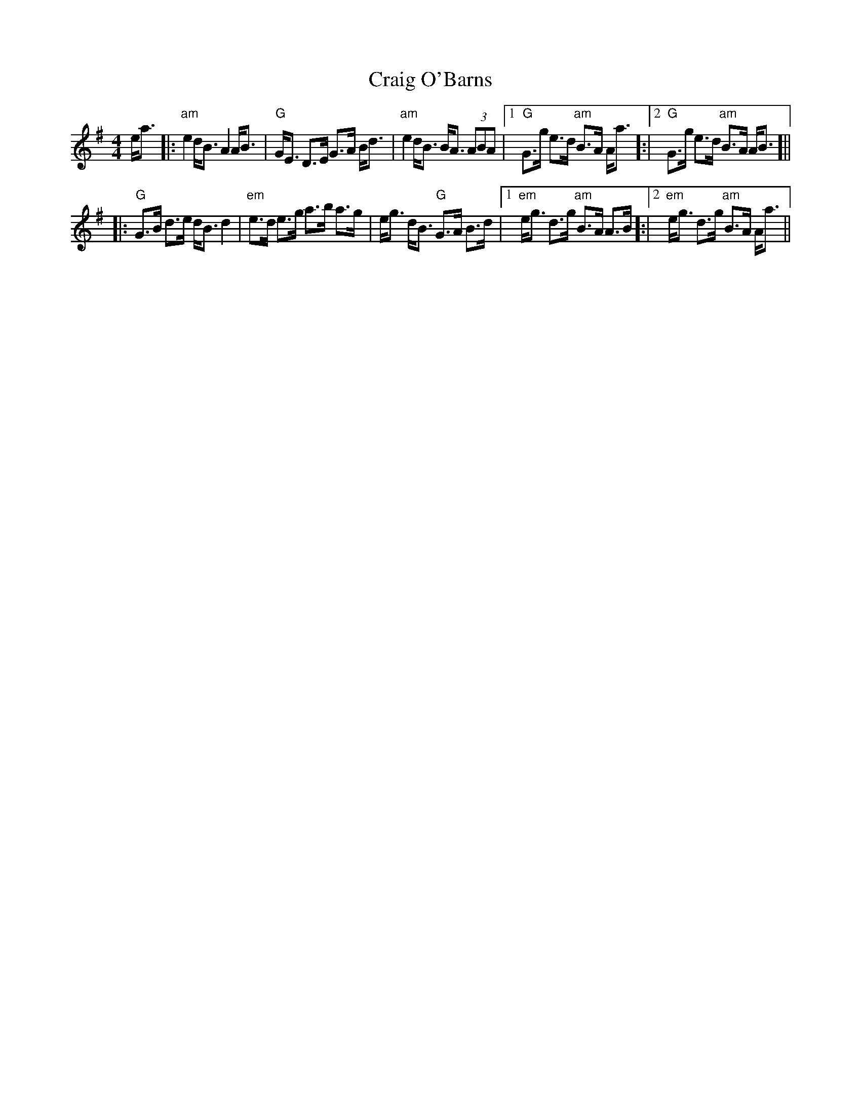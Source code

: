 X: 8459
T: Craig O'Barns
R: strathspey
M: 4/4
K: Adorian
e<a|:"am"e2 d<B A2 A<B|"G" G<E D>E G>A B<d|"am" e2 d<B B<A (3ABA|1 "G"G>g e>d "am" B>A A<a ]:|2 "G" G>g e>d "am" B>A A<B]||
|:"G"G>B d>e d<B d2|"em" e>d e>g a>b a>g|e<g d<B "G" G>A B>d|1 "em" e<g d>g "am"B>A A>B]:|2 "em"e<g d>g "am"B>A A<a||

